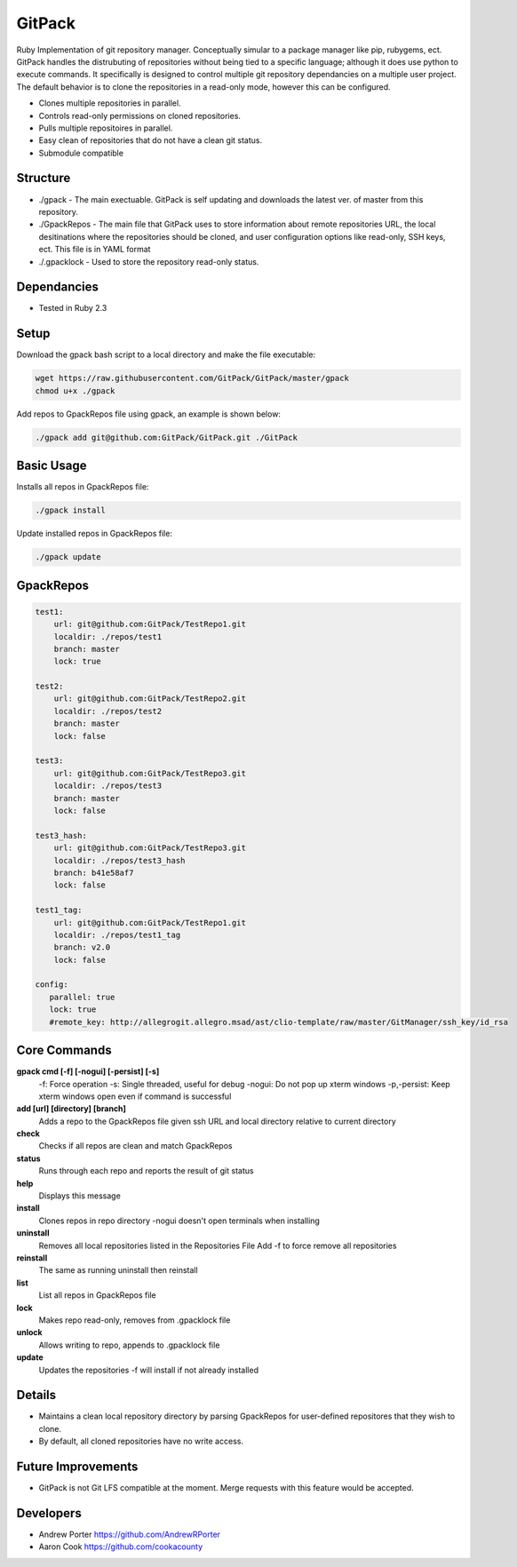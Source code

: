 =====
GitPack
=====

Ruby Implementation of git repository manager. Conceptually simular to a package manager like pip, rubygems, ect. GitPack handles the distrubuting of repositories without being tied to a specific language; although it does use python to execute commands. It specifically is designed to control multiple git repository dependancies on a multiple user project. The default behavior is to clone the repositories in a read-only mode, however this can be configured.

* Clones multiple repositories in parallel.
* Controls read-only permissions on cloned repositories.
* Pulls multiple repositoires in parallel.
* Easy clean of repositories that do not have a clean git status.
* Submodule compatible

Structure
-----
* ./gpack - The main exectuable. GitPack is self updating and downloads the latest ver. of master from this repository.
* ./GpackRepos - The main file that GitPack uses to store information about remote repositories URL, the local desitinations where the repositories should be cloned, and user configuration options like read-only, SSH keys, ect. This file is in YAML format
* ./.gpacklock - Used to store the repository read-only status.

Dependancies
-----
* Tested in Ruby 2.3

Setup
-----
Download the gpack bash script to a local directory and make the file executable:
    
.. code::

    wget https://raw.githubusercontent.com/GitPack/GitPack/master/gpack
    chmod u+x ./gpack

Add repos to GpackRepos file using gpack, an example is shown below:

.. code::

    ./gpack add git@github.com:GitPack/GitPack.git ./GitPack

Basic Usage
-----

Installs all repos in GpackRepos file:

.. code::

    ./gpack install

Update installed repos in GpackRepos file:

.. code::
    
    ./gpack update


GpackRepos
----------

.. code-block:: bash

   test1:
       url: git@github.com:GitPack/TestRepo1.git
       localdir: ./repos/test1
       branch: master
       lock: true

   test2:
       url: git@github.com:GitPack/TestRepo2.git
       localdir: ./repos/test2
       branch: master
       lock: false

   test3:
       url: git@github.com:GitPack/TestRepo3.git
       localdir: ./repos/test3
       branch: master
       lock: false

   test3_hash:
       url: git@github.com:GitPack/TestRepo3.git
       localdir: ./repos/test3_hash
       branch: b41e58af7
       lock: false

   test1_tag:
       url: git@github.com:GitPack/TestRepo1.git
       localdir: ./repos/test1_tag
       branch: v2.0
       lock: false
      
   config:
      parallel: true
      lock: true
      #remote_key: http://allegrogit.allegro.msad/ast/clio-template/raw/master/GitManager/ssh_key/id_rsa



Core Commands
-------------

**gpack cmd [-f] [-nogui] [-persist] [-s]**
   -f: Force operation
   -s: Single threaded, useful for debug
   -nogui: Do not pop up xterm windows
   -p,-persist: Keep xterm windows open even if command is successful

**add [url] [directory] [branch]**
   Adds a repo to the GpackRepos file given ssh URL and local directory
   relative to current directory
**check**
   Checks if all repos are clean and match GpackRepos
**status**
   Runs through each repo and reports the result of git status
**help**
   Displays this message
**install**
   Clones repos in repo directory
   -nogui doesn't open terminals when installing
**uninstall**
   Removes all local repositories listed in the Repositories File
   Add -f to force remove all repositories
**reinstall**
   The same as running uninstall then reinstall
**list**
   List all repos in GpackRepos file
**lock**
   Makes repo read-only, removes from .gpacklock file
**unlock**
   Allows writing to repo, appends to .gpacklock file
**update**
   Updates the repositories -f will install if not already installed

Details
-----------
* Maintains a clean local repository directory by parsing GpackRepos for user-defined repositores that they wish to clone.
* By default, all cloned repositories have no write access.

Future Improvements
-----
* GitPack is not Git LFS compatible at the moment. Merge requests with this feature would be accepted.
   
Developers
-----
* Andrew Porter https://github.com/AndrewRPorter
* Aaron Cook https://github.com/cookacounty
